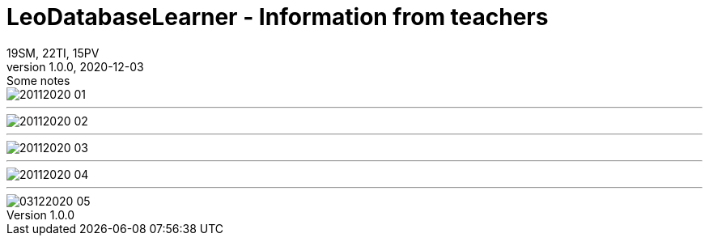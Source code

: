 = LeoDatabaseLearner - Information from teachers
19SM, 22TI, 15PV
1.0.0, 2020-12-03: Some notes
ifndef::imagesdir[:imagesdir: images]
//:toc-placement!:  // prevents the generation of the doc at this position, so it can be printed afterwards
:sourcedir: ../src/main/java
:icons: font
:sectnums:    // Nummerierung der Überschriften / section numbering
:toc: left


image::20112020_01.png[]

---

image::20112020_02.png[]

---

image::20112020_03.png[]

---

image::20112020_04.png[]
---

image::03122020_05.png[]
